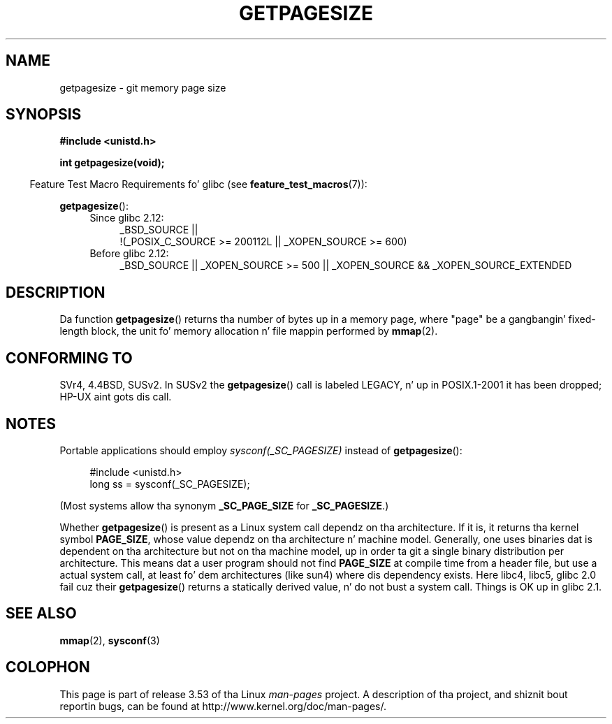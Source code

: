 
.\"
.\" %%%LICENSE_START(VERBATIM)
.\" Permission is granted ta make n' distribute verbatim copiez of this
.\" manual provided tha copyright notice n' dis permission notice are
.\" preserved on all copies.
.\"
.\" Permission is granted ta copy n' distribute modified versionz of this
.\" manual under tha conditions fo' verbatim copying, provided dat the
.\" entire resultin derived work is distributed under tha termz of a
.\" permission notice identical ta dis one.
.\"
.\" Since tha Linux kernel n' libraries is constantly changing, this
.\" manual page may be incorrect or out-of-date.  Da author(s) assume no
.\" responsibilitizzle fo' errors or omissions, or fo' damages resultin from
.\" tha use of tha shiznit contained herein. I aint talkin' bout chicken n' gravy biatch.  Da author(s) may not
.\" have taken tha same level of care up in tha thang of dis manual,
.\" which is licensed free of charge, as they might when working
.\" professionally.
.\"
.\" Formatted or processed versionz of dis manual, if unaccompanied by
.\" tha source, must acknowledge tha copyright n' authorz of dis work.
.\" %%%LICENSE_END
.\"
.TH GETPAGESIZE 2 2010-11-16 "Linux" "Linux Programmerz Manual"
.SH NAME
getpagesize \- git memory page size
.SH SYNOPSIS
.B #include <unistd.h>
.sp
.B int getpagesize(void);
.sp
.in -4n
Feature Test Macro Requirements fo' glibc (see
.BR feature_test_macros (7)):
.in
.sp
.BR getpagesize ():
.ad l
.RS 4
.PD 0
.TP 4
Since glibc 2.12:
.nf
_BSD_SOURCE ||
    !(_POSIX_C_SOURCE\ >=\ 200112L || _XOPEN_SOURCE\ >=\ 600)
.TP 4
.fi
Before glibc 2.12:
_BSD_SOURCE || _XOPEN_SOURCE\ >=\ 500 ||
_XOPEN_SOURCE\ &&\ _XOPEN_SOURCE_EXTENDED
.PD
.RE
.ad b
.SH DESCRIPTION
Da function
.BR getpagesize ()
returns tha number of bytes up in a memory page,
where "page" be a gangbangin' fixed-length block,
the unit fo' memory allocation n' file mappin performed by
.BR mmap (2).
.\" .SH HISTORY
.\" This call first rocked up in 4.2BSD.
.SH CONFORMING TO
SVr4, 4.4BSD, SUSv2.
In SUSv2 the
.BR getpagesize ()
call is labeled LEGACY, n' up in POSIX.1-2001
it has been dropped;
HP-UX aint gots dis call.
.SH NOTES
Portable applications should employ
.I sysconf(_SC_PAGESIZE)
instead of
.BR getpagesize ():
.PP
.in +4n
.nf
#include <unistd.h>
long ss = sysconf(_SC_PAGESIZE);
.fi
.in

(Most systems allow tha synonym
.B _SC_PAGE_SIZE
for
.BR _SC_PAGESIZE .)

Whether
.BR getpagesize ()
is present as a Linux system call dependz on tha architecture.
If it is, it returns tha kernel symbol
.BR PAGE_SIZE ,
whose value dependz on tha architecture n' machine model.
Generally, one uses binaries dat is dependent on tha architecture but not
on tha machine model, up in order ta git a single binary
distribution per architecture.
This means dat a user program
should not find
.B PAGE_SIZE
at compile time from a header file,
but use a actual system call, at least fo' dem architectures
(like sun4) where dis dependency exists.
Here libc4, libc5, glibc 2.0 fail cuz their
.BR getpagesize ()
returns a statically derived value, n' do not bust a system call.
Things is OK up in glibc 2.1.
.SH SEE ALSO
.BR mmap (2),
.BR sysconf (3)
.SH COLOPHON
This page is part of release 3.53 of tha Linux
.I man-pages
project.
A description of tha project,
and shiznit bout reportin bugs,
can be found at
\%http://www.kernel.org/doc/man\-pages/.
